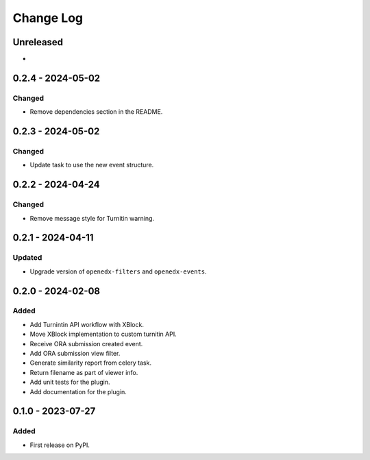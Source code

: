 Change Log
##########

..
   All enhancements and patches to platform_plugin_turnitin will be documented
   in this file.  It adheres to the structure of https://keepachangelog.com/ ,
   but in reStructuredText instead of Markdown (for ease of incorporation into
   Sphinx documentation and the PyPI description).

   This project adheres to Semantic Versioning (https://semver.org/).

.. There should always be an "Unreleased" section for changes pending release.

Unreleased
**********

*

0.2.4 - 2024-05-02
**********************************************

Changed
=======

* Remove dependencies section in the README.

0.2.3 - 2024-05-02
**********************************************

Changed
=======

* Update task to use the new event structure.

0.2.2 - 2024-04-24
**********************************************

Changed
=======

* Remove message style for Turnitin warning.

0.2.1 - 2024-04-11
**********************************************

Updated
=======

* Upgrade version of ``openedx-filters`` and ``openedx-events``.

0.2.0 - 2024-02-08
**********************************************

Added
=====

* Add Turnintin API workflow with XBlock.
* Move XBlock implementation to custom turnitin API.
* Receive ORA submission created event.
* Add ORA submission view filter.
* Generate similarity report from celery task.
* Return filename as part of viewer info.
* Add unit tests for the plugin.
* Add documentation for the plugin.

0.1.0 - 2023-07-27
**********************************************

Added
=====

* First release on PyPI.
